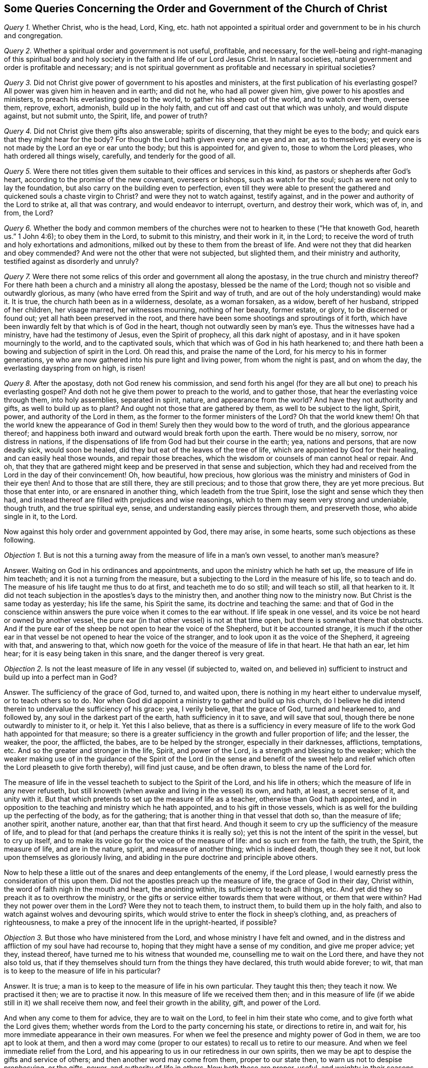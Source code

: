 [#order-gov-church, short="The Order and Government of the Church of Christ"]
== Some Queries Concerning the Order and Government of the Church of Christ

[.numbered-group]
====

[.numbered]
_Query 1._ Whether Christ, who is the head, Lord, King,
etc. hath not appointed a spiritual order and government to be in his church and congregation.

[.numbered]
_Query 2._ Whether a spiritual order and government is not useful, profitable,
and necessary,
for the well-being and right-managing of this spiritual body and
holy society in the faith and life of our Lord Jesus Christ.
In natural societies, natural government and order is profitable and necessary;
and is not spiritual government as profitable and necessary in spiritual societies?

[.numbered]
_Query 3._ Did not Christ give power of government to his apostles and ministers,
at the first publication of his everlasting gospel?
All power was given him in heaven and in earth; and did not he,
who had all power given him, give power to his apostles and ministers,
to preach his everlasting gospel to the world, to gather his sheep out of the world,
and to watch over them, oversee them, reprove, exhort, admonish,
build up in the holy faith, and cut off and cast out that which was unholy,
and would dispute against, but not submit unto, the Spirit, life, and power of truth?

[.numbered]
_Query 4._ Did not Christ give them gifts also answerable; spirits of discerning,
that they might be eyes to the body; and quick ears that they might hear for the body?
For though the Lord hath given every one an eye and an ear, as to themselves;
yet every one is not made by the Lord an eye or ear unto the body;
but this is appointed for, and given to, those to whom the Lord pleases,
who hath ordered all things wisely, carefully, and tenderly for the good of all.

[.numbered]
_Query 5._ Were there not titles given them suitable
to their offices and services in this kind,
as pastors or shepherds after God`'s heart, according to the promise of the new covenant,
overseers or bishops, such as watch for the soul;
such as were not only to lay the foundation,
but also carry on the building even to perfection,
even till they were able to present the gathered
and quickened souls a chaste virgin to Christ?
and were they not to watch against, testify against,
and in the power and authority of the Lord to strike at, all that was contrary,
and would endeavor to interrupt, overturn, and destroy their work, which was of, in,
and from, the Lord?

[.numbered]
_Query 6._ Whether the body and common members of the churches
were not to hearken to these ("`He that knoweth God,
heareth us.`" 1 John 4:6); to obey them in the Lord, to submit to this ministry,
and their work in it, in the Lord;
to receive the word of truth and holy exhortations and admonitions,
milked out by these to them from the breast of life.
And were not they that did hearken and obey commended?
And were not the other that were not subjected, but slighted them,
and their ministry and authority, testified against as disorderly and unruly?

[.numbered]
_Query 7._ Were there not some relics of this order and government all along the apostasy,
in the true church and ministry thereof?
For there hath been a church and a ministry all along the apostasy,
blessed be the name of the Lord; though not so visible and outwardly glorious,
as many (who have erred from the Spirit and way of truth,
and are out of the holy understanding) would make it.
It is true, the church hath been as in a wilderness, desolate, as a woman forsaken,
as a widow, bereft of her husband, stripped of her children, her visage marred,
her witnesses mourning, nothing of her beauty, former estate, or glory,
to be discerned or found out; yet all hath been preserved in the root,
and there have been some shootings and sproutings of it forth,
which have been inwardly felt by that which is of God in the heart,
though not outwardly seen by man`'s eye.
Thus the witnesses have had a ministry, have had the testimony of Jesus,
even the Spirit of prophecy, all this dark night of apostasy,
and in it have spoken mourningly to the world, and to the captivated souls,
which that which was of God in his hath hearkened to;
and there hath been a bowing and subjection of spirit in the Lord.
Oh read this, and praise the name of the Lord,
for his mercy to his in former generations,
ye who are now gathered into his pure light and living power,
from whom the night is past, and on whom the day, the everlasting dayspring from on high,
is risen!

[.numbered]
_Query 8._ After the apostasy, doth not God renew his commission,
and send forth his angel (for they are all but one) to preach his everlasting gospel?
And doth not he give them power to preach to the world, and to gather those,
that hear the everlasting voice through them, into holy assemblies, separated in spirit,
nature, and appearance from the world?
And have they not authority and gifts, as well to build up as to plant?
And ought not those that are gathered by them, as well to be subject to the light,
Spirit, power, and authority of the Lord in them,
as the former to the former ministers of the Lord?
Oh that the world knew them!
Oh that the world knew the appearance of God in them!
Surely then they would bow to the word of truth, and the glorious appearance thereof;
and happiness both inward and outward would break forth upon the earth.
There would be no misery, sorrow, nor distress in nations,
if the dispensations of life from God had but their course in the earth; yea,
nations and persons, that are now deadly sick, would soon be healed,
did they but eat of the leaves of the tree of life,
which are appointed by God for their healing, and can easily heal those wounds,
and repair those breaches, which the wisdom or counsels of man cannot heal or repair.
And oh,
that they that are gathered might keep and be preserved in that sense and subjection,
which they had and received from the Lord in the day of their convincement!
Oh, how beautiful, how precious,
how glorious was the ministry and ministers of God in their eye then!
And to those that are still there, they are still precious; and to those that grow there,
they are yet more precious.
But those that enter into, or are ensnared in another thing,
which leadeth from the true Spirit, lose the sight and sense which they then had,
and instead thereof are filled with prejudices and wise reasonings,
which to them may seem very strong and undeniable, though truth,
and the true spiritual eye, sense, and understanding easily pierces through them,
and preserveth those, who abide single in it, to the Lord.

Now against this holy order and government appointed by God, there may arise,
in some hearts, some such objections as these following.

====

[.discourse-part]
_Objection 1._ But is not this a turning away from the measure of life in a man`'s own vessel,
to another man`'s measure?

[.discourse-part]
Answer.
Waiting on God in his ordinances and appointments,
and upon the ministry which he hath set up, the measure of life in him teacheth;
and it is not a turning from the measure,
but a subjecting to the Lord in the measure of his life, so to teach and do.
The measure of his life taught me thus to do at first, and teacheth me to do so still;
and will teach so still, all that hearken to it.
It did not teach subjection in the apostles`'s days to the ministry then,
and another thing now to the ministry now.
But Christ is the same today as yesterday; his life the same, his Spirit the same,
its doctrine and teaching the same:
and that of God in the conscience within answers
the pure voice when it comes to the ear without.
If life speak in one vessel, and its voice be not heard or owned by another vessel,
the pure ear (in that other vessel) is not at that time open,
but there is somewhat there that obstructs.
And if the pure ear of the sheep be not open to hear the voice of the Shepherd,
but it be accounted strange,
it is much if the other ear in that vessel be not opened to hear the voice of the stranger,
and to look upon it as the voice of the Shepherd, it agreeing with that,
and answering to that,
which now goeth for the voice of the measure of life in that heart.
He that hath an ear, let him hear; for it is easy being taken in this snare,
and the danger thereof is very great.

[.discourse-part]
_Objection 2._ Is not the least measure of life in any vessel (if subjected to, waited on,
and believed in) sufficient to instruct and build up into a perfect man in God?

[.discourse-part]
Answer.
The sufficiency of the grace of God, turned to, and waited upon,
there is nothing in my heart either to undervalue myself, or to teach others so to do.
Nor when God did appoint a ministry to gather and build up his church,
do I believe he did intend therein to undervalue the sufficiency of his grace: yea,
I verily believe, that the grace of God, turned and hearkened to, and followed by,
any soul in the darkest part of the earth, hath sufficiency in it to save,
and will save that soul, though there be none outwardly to minister to it, or help it.
Yet this I also believe,
that as there is a sufficiency in every measure of
life to the work God hath appointed for that measure;
so there is a greater sufficiency in the growth and fuller proportion of life;
and the lesser, the weaker, the poor, the afflicted, the babes,
are to be helped by the stronger, especially in their darknesses, afflictions,
temptations, etc.
And so the greater and stronger in the life, Spirit, and power of the Lord,
is a strength and blessing to the weaker;
which the weaker making use of in the guidance of the Spirit of
the Lord (in the sense and benefit of the sweet help and relief
which often the Lord pleaseth to give forth thereby),
will find just cause, and be often drawn, to bless the name of the Lord for.

The measure of life in the vessel teacheth to subject to the Spirit of the Lord,
and his life in others; which the measure of life in any never refuseth,
but still knoweth (when awake and living in the vessel) its own, and hath, at least,
a secret sense of it, and unity with it.
But that which pretends to set up the measure of life as a teacher,
otherwise than God hath appointed,
and in opposition to the teaching and ministry which he hath appointed,
and to his gift in those vessels,
which is as well for the building up the perfecting of the body, as for the gathering;
that is another thing in that vessel that doth so, than the measure of life;
another spirit, another nature, another ear, than that that first heard.
And though it seem to cry up the sufficiency of the measure of life,
and to plead for that (and perhaps the creature thinks it is really so);
yet this is not the intent of the spirit in the vessel, but to cry up itself,
and to make its voice go for the voice of the measure of life:
and so such err from the faith, the truth, the Spirit, the measure of life,
and are in the nature, spirit, and measure of another thing; which is indeed death,
though they see it not, but look upon themselves as gloriously living,
and abiding in the pure doctrine and principle above others.

Now to help these a little out of the snares and deep entanglements of the enemy,
if the Lord please, I would earnestly press the consideration of this upon them.
Did not the apostles preach up the measure of life, the grace of God in their day,
Christ within, the word of faith nigh in the mouth and heart, the anointing within,
its sufficiency to teach all things, etc.
And yet did they so preach it as to overthrow the ministry,
or the gifts or service either towards them that were without, or them that were within?
Had they not power over them in the Lord?
Were they not to teach them, to instruct them, to build them up in the holy faith,
and also to watch against wolves and devouring spirits,
which would strive to enter the flock in sheep`'s clothing, and,
as preachers of righteousness,
to make a prey of the innocent life in the upright-hearted, if possible?

[.discourse-part]
_Objection 3._ But those who have ministered from the Lord,
and whose ministry I have felt and owned,
and in the distress and affliction of my soul have had recourse to,
hoping that they might have a sense of my condition, and give me proper advice; yet they,
instead thereof, have turned me to his witness that wounded me,
counselling me to wait on the Lord there, and have they not also told us,
that if they themselves should turn from the things they have declared,
this truth would abide forever; to wit,
that man is to keep to the measure of life in his particular?

[.discourse-part]
Answer.
It is true; a man is to keep to the measure of life in his own particular.
They taught this then; they teach it now.
We practised it then; we are to practise it now.
In this measure of life we received them then;
and in this measure of life (if we abide still in it) we shall receive them now,
and feel their growth in the ability, gift, and power of the Lord.

And when any come to them for advice, they are to wait on the Lord,
to feel in him their state who come, and to give forth what the Lord gives them;
whether words from the Lord to the party concerning his state,
or directions to retire in, and wait for,
his more immediate appearance in their own measures.
For when we feel the presence and mighty power of God in them,
we are too apt to look at them,
and then a word may come (proper to our estates) to recall us to retire to our measure.
And when we feel immediate relief from the Lord,
and his appearing to us in our retiredness in our own spirits,
then we may be apt to despise the gifts and service of others;
and then another word may come from them, proper to our state then,
to warn us not to despise prophesying, or the gifts, power,
and authority of life in others.
Now both these are proper, useful, and weighty in their seasons,
when given forth by the Spirit of the Lord.
Nor are they contradictory one to the other, but subservient in their seasons and places,
which that which is of God feels; but that which is erred from God,
and joined to another (under a false representation and belief of things) feels not,
but finds a seeming difference, and sets them at variance one with another,
as if they could not stand together.
And this is the false nature, the false spirit, the false appearance of life,
which appears as if it were the measure of the pure, true life, but is not.
This is the false woman, the false wisdom, whose heart is as snares and nets,
and her hands bands.
Whoso pleaseth God (abiding in the measure of his truth) shall escape her;
but the sinner (that departs therefrom) shall be taken by her.
Therefore fear the Lord, come to that which first convinced; to the first truth,
to the first sense, to the first love, etc., and all these imaginations of the mind,
and subtle devices of the enemy, will fly away, and thy poor entangled soul be delivered,
as a bird out of the snare of the fowler.

If the enemy should directly cry out against God, or his Christ, or his grace,
or the measure of his truth, he would easily be espied and turned from.
Therefore he teacheth to cry up these in a wrong spirit and judgment,
and after a wrong manner, to undermine, betray, and lead the heart from that secretly,
which openly it would never hear any thing against.
Now those that are thus deceived, are exceedingly to be pitied,
and their deliverance from their entanglements and captivities to be breathed after,
and waited for.
For I may say, in truth and upright sense of heart,
there are many that look towards Zion,
who yet are ignorant of the devices and sleights of Satan, to entangle them in their way;
and some are caught in his snares (like foolish birds catching at the chaff,
which makes the bigger show, instead of the wheat), losing the substance for a shadow;
the life and power in the heart, for a notion and conceit in the brain.
And these are wise in their own eyes,
so that indeed it is very hard to reach or recover them; yea,
much harder than it was at first,
because they are become more rooted and settled in the wrong ground (yea,
in a worse earth) than they were when they were first reached to by the power of truth.
Yet over these there is a deep lamentation, and for these a sore travel,
which the Lord God bless and prosper, for their recovery unto that from which,
through mistake, they have erred.

[.discourse-part]
_Objection 4._ If any man hath received a gift of ministry, he hath received it of the Lord;
and its end being to gather to the Lord, they that by it are gathered,
are to be delivered up to the Lord, that he (as king, priest, and prophet) may govern, etc.

[.discourse-part]
Answer.
The end of the ministry is not only to gather,
but also to preserve and build up what is gathered, even to perfection.
And the soul being (especially at first, if not for a long time) weak and babish,
not so fully acquainted with the measure of life (having
had but some touches and demonstrations of it,
but not being gathered fully into it, nor rooted and settled in it); I say,
the soul in this state, hath as much need of the ministry to preserve, direct,
and watch over it in the truth, as to gather it out of the world.
Therefore the Father, in his tender mercy and love,
hath appointed those who are grown in his life (and
in the power and authority of his Spirit) to oversee,
watch over, instruct, and take care of the flock,
so as they may give to him an account of their souls; and in their care, diligence,
and faithfulness, they are owned and blessed of the Lord;
and the other in their holy fear, reverence, and subjection.
Now this is right order from God, wherein the safety of the flock consists;
but out of this is danger and confusion, which the measure of life teacheth to avoid.

[.discourse-part]
_Objection 5._ But in a case of doubt or difference, which shall be the judge;
the measure of life within, or the testimony of others without?
Shall I judge as I feel the thing in the measure of my own life?
Or shall I submit to others against my own sense and judgment,
because I have an esteem of them, as being much above me in the growth, sense,
and understanding of truth?

[.discourse-part]
Answer.
It is a great matter to judge aright, and to discern and

know the measure of truth (the voice, motion,
and judgment thereof) from all the enemy`'s false appearances,
and from all the deceits of the heart.
This is most certain; Jerusalem (the heavenly building,
the church of the first-born) is at unity with itself.
Truth is pure, eternal, unchangeable, always the same; the same in every member,
in every vessel, throughout the whole body.

And this I may say concerning its appearance in this our age,
Was ever the like unity known and brought forth since the days of the apostles?
How hath the Spirit been One, the demonstration and testimony of truth One,
the doctrine One, the conversation and practices One in us all!
Why, or how so?
Because we have had our begetting, birth, and teaching from the same life,
the same Spirit; the same fountain springing up, and opening in us all,
that have been gathered into its nature and power.
Now from this fountain, from this spring of life,
never issueth any thing that is contrary to the life in any.
Therefore if there appear a contrariety,
there must be a waiting to feel who is erred from,
or at least not yet fully gathered into, the measure of life.
And such as are of an inferior stature and growth in the body,
are (in an especial manner) to watch and wait in sobriety and fear,
till the Lord clear up, and make things manifest;
and likewise in the mean time to take heed of a hasty concluding,
according to what riseth up in the understanding or judgment
(though with ever so great a seeming clearness and satisfaction)
as if it must needs be of and from the life in the vessel.

It is not an easy matter, in all cases,
clearly and understandingly to discern the voice of the Shepherd,
the motions of God`'s Spirit,
and certainly to distinguish the measure of life from all other voices, motions,
and appearances whatsoever.
Through much growth in the truth, through much waiting on the Lord,
through much fear and trembling, through much sobriety and meekness,
through much exercise of the senses, this is at length given and obtained.
And yet there is a preservation in the mean time to that which is lowly and submissive,
looking up to the Lord continually, and not trusting to its own understanding, sense,
and judgment.
But that which is hasty and confident,
and so ready to plead for its own sense and judgment, according to the measure of life,
as it calls it; that is commonly out, entered into the erring spirit,
pleading and contending for it knows not what,
and is very apt to judge and condemn others in that very respect,
wherein itself is most justly and righteously judged and condemned by the Lord,
even by his pure life and Spirit in his people.

This then is in my heart to say in short to this objection:
Let the measure of life judge freely in thee at any time concerning any thing,
and that judgment will stand forever.
But be thou wary, wait on the Lord,
that thou mayest be sure thou dost not mistake in thy own particular,
calling that life which the Lord and his people know to be otherwise.
For if so, thou departest from the unity and bond of the Spirit,
and from the true sense and judgment, and givest deceit an advantage over thee,
even to lay a foundation of destroying thee.
Likewise those who are to watch over thee in the Lord (to lay this truth before thee,
to exhort and reprove thee,
as occasion is) that they may give an account of thy soul to him,
cannot do it with joy and rejoicing in his presence,
but with grief and lamentation of heart; which is not at all profitable,
but very unprofitable for thee.

Now for a close: there are some considerations springing up in my heart concerning unity,
which I find drawings here to annex, in true love and tenderness,
for the use and service of others; which are as follows:

[.numbered-group]
====

[.numbered]
1+++.+++ Unity in the spiritual body,
which is gathered into and knit together in the pure life,
is a most natural and comely thing.
Yea, it is exceeding lovely to find all that are of the Lord of one heart, of one mind,
of one judgment, in one way of practice and order in all things.

[.numbered]
2+++.+++ The Lord is to be waited upon for the bringing forth of this in the body;
that as there is a foundation of it laid in all (the life and spring being over all),
so all may be brought by him into the true and full oneness.

[.numbered]
3+++.+++ The Lord is to be acknowledged and praised in the bringing
of it forth (so far as it is brought forth),
and to be waited upon for the further perfecting of it.

[.numbered]
4+++.+++ A watch is to be kept (throughout the whole body,
and in every heart) for the preserving of it, so far as it is brought forth,
that the enemy, by no device or subtlety, cause disunion or difference in any respect,
wherein there was once a true unity and oneness.
For the enemy will watch to divide; and if he be not watched against,
in that which is able to discover and keep him out,
by some device or other he will take his advantage
to make a rent (in those that are not watchful),
from the pure truth and unity of life in the body.
For he that in the least thing rents from the body (in any
respect or particular which was brought forth by the life),
he in that respect hearkens to another spirit, even the dividing spirit,
and by its instigation rents from the life itself, and so doth not keep his habitation,
nor his unity, with that which abides in its habituation.

====

Now it is also in my heart, for the perfecting of this close,
to mention a few things (in the same love and tenderness) which I have
found helpful to me towards the preserving of me in unity with the body.
Perhaps it may please the Lord to refresh some others by the mention of them,
and to make them useful and helpful to them also.

[.numbered-group]
====

[.numbered]
1+++.+++ The first is, the pure fear of the Lord.
This poiseth and guardeth the mind,
keeping down fleshly confidence and conceitedness (which is very apt to spring up),
making it wary and considerate either of what it receives or rejects;
of what it practiseth, or forbeareth practising; causing it to wait much, try much,
and consult much with the Lord, and with his ministers and people,
and preserves out of that suddenness and inconsiderateness of spirit,
at which the enemy often enters.
For truth is weighty, and will bear trial, and the more it is tried in the balance,
the more manifest its nature and ways appear:
but the enemy`'s appearance and likenesses are not so; but their deceit,
by a thorough trial, comes to be made manifest.

[.numbered]
2+++.+++ The second is, humility of heart.
This is very precious, and of a preserving nature.
Yea, in this state the Lord helpeth and teacheth;
and the soul also (in this state) is fit to receive the help and teachings of the Lord.
That which is lifted up and conceited (ready to justify its own way,
and condemn even the whole body) is neither fit to be taught by the Lord,
nor doth the Lord delight (but rather disdain) to teach it.
And so not being taught by him, it must needs be liable to err; yea,
to hearken to that spirit,
whose voice is more pleasing and suitable to the erring mind than the Lord`'s voice is.

[.numbered]
3+++.+++ A third great help, which in the tender mercy of the Lord I have had experience of,
is sobriety of judgment.
Not to value or set up mine own judgment,
or that which I account the judgment of life in me, above the judgment of others,
or that which is indeed life in others.
For the Lord hath appeared to others, as well as to me: yea,
there are others who are in the growth of his truth,
and in the purity and dominion of his life, far beyond me.
Now for me to set up, or hold forth,
a sense or judgment of a thing in opposition to them,
this is out of the sobriety which is of the truth.
Therefore, in such cases, I am to retire, and fear before the Lord,
and wait upon him for a clear discerning and sense of his truth,
in the unity and demonstration of his Spirit with others, who are of him, and see him.
And this will prevent the rents which the want of this sobriety may occasion.

[.numbered]
4+++.+++ The last thing which I have now to mention is, ten-derness, meekness, coolness,
and stillness of spirit.
I wrap up these together, because they are much of a nature, and go much together.
These are of a uniting, preserving nature.
He that differs and divides from the body cannot be thus;
and he that is thus cannot rend or divide.
This is the pure, heavenly wisdom, which is peaceable and keepeth the peace;
but the other wisdom is rough, stiff, hard, clamorous, ready to take offence,
ready to give offence; exceeding deep in the justification of itself,
exceeding deep in the condemnation of others;
and dares (in this temper) appeal to the Lord, as if it were right in its ways,
but wronged by others; as if it did abide in the measure of his truth and life,
which others have departed from.
And how can it be otherwise?
How can the wrong eye, the wrong spirit, the wrong wisdom, but judge wrong,
justifying the wrong practices, and condemning the right?
But such shall find (if they come to the true touchstone,
even the measure of life indeed) that they are not in the true tenderness,
which proceeds from the life, in the true meekness and gentleness,
in the true coolness and stillness; but rather in the reasonings, noises, clamors,
and disturbances, which arise from another spirit, mind,
and nature than that which is of the truth.
And in coming back from this wisdom to the pure wisdom,
from the pretended measure of life to the true measure, and becoming tender, meek, cool,
and still in it, they shall there feel their error from the Spirit and power of the Lord,
and therein own their condemnation therefore from him;
and also justify them who have abode in the power,
and been guided by the Spirit and pure measure of life, which is from God, and in God,
while they have departed from it.
For though the spirit of error (wherewith they have been deceived and entangled) hath
made them believe that they have faithfully abode in the principle and doctrine of truth,
while others have departed; yet that will soon vanish, as truth comes again to be felt,
and heard speak in them, and the measure of life to live again in them,
and to redeem them afresh into its holy nature, and pure, living sense.
And blessed is he who is not deceived about truth; but is of the pure nature,
and in the pure power of it; in whom the true eye sees, the true ear hears,
the true heart understands; who is of a right spirit,
and walketh uprightly before the Lord, and among his people.
The blessing of the seed, the peace, comfort, and joy which is from the Most High,
shall descend upon him, fill his vessel, and continue with him,
to the satisfying of his heart, and the overflowing of his cup,
in the midst of his brethren, and in the very sight of his enemies.
The Lord God, of his tender mercy, who is the great Shepherd of the sheep, watch over,
preserve, and mightily defend all his from all devouring spirits,
and inward devices and deceits of the enemy;
carrying on and perfecting the work of his goodness, love, and mercy in them,
to his own glorious, eternal, everlasting praise.
Amen.

====

[.signed-section-context-close]
Written by Isaac Penington, in Aylesbury prison

